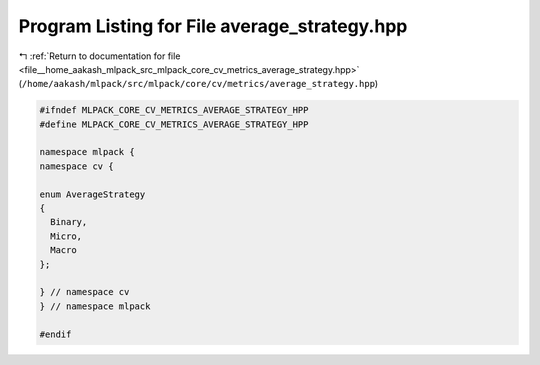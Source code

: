 
.. _program_listing_file__home_aakash_mlpack_src_mlpack_core_cv_metrics_average_strategy.hpp:

Program Listing for File average_strategy.hpp
=============================================

|exhale_lsh| :ref:`Return to documentation for file <file__home_aakash_mlpack_src_mlpack_core_cv_metrics_average_strategy.hpp>` (``/home/aakash/mlpack/src/mlpack/core/cv/metrics/average_strategy.hpp``)

.. |exhale_lsh| unicode:: U+021B0 .. UPWARDS ARROW WITH TIP LEFTWARDS

.. code-block:: cpp

   
   #ifndef MLPACK_CORE_CV_METRICS_AVERAGE_STRATEGY_HPP
   #define MLPACK_CORE_CV_METRICS_AVERAGE_STRATEGY_HPP
   
   namespace mlpack {
   namespace cv {
   
   enum AverageStrategy
   {
     Binary,
     Micro,
     Macro
   };
   
   } // namespace cv
   } // namespace mlpack
   
   #endif
